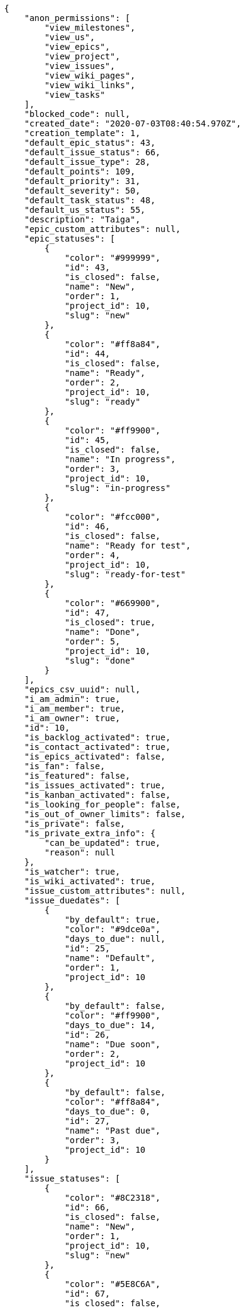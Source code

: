[source,json]
----
{
    "anon_permissions": [
        "view_milestones",
        "view_us",
        "view_epics",
        "view_project",
        "view_issues",
        "view_wiki_pages",
        "view_wiki_links",
        "view_tasks"
    ],
    "blocked_code": null,
    "created_date": "2020-07-03T08:40:54.970Z",
    "creation_template": 1,
    "default_epic_status": 43,
    "default_issue_status": 66,
    "default_issue_type": 28,
    "default_points": 109,
    "default_priority": 31,
    "default_severity": 50,
    "default_task_status": 48,
    "default_us_status": 55,
    "description": "Taiga",
    "epic_custom_attributes": null,
    "epic_statuses": [
        {
            "color": "#999999",
            "id": 43,
            "is_closed": false,
            "name": "New",
            "order": 1,
            "project_id": 10,
            "slug": "new"
        },
        {
            "color": "#ff8a84",
            "id": 44,
            "is_closed": false,
            "name": "Ready",
            "order": 2,
            "project_id": 10,
            "slug": "ready"
        },
        {
            "color": "#ff9900",
            "id": 45,
            "is_closed": false,
            "name": "In progress",
            "order": 3,
            "project_id": 10,
            "slug": "in-progress"
        },
        {
            "color": "#fcc000",
            "id": 46,
            "is_closed": false,
            "name": "Ready for test",
            "order": 4,
            "project_id": 10,
            "slug": "ready-for-test"
        },
        {
            "color": "#669900",
            "id": 47,
            "is_closed": true,
            "name": "Done",
            "order": 5,
            "project_id": 10,
            "slug": "done"
        }
    ],
    "epics_csv_uuid": null,
    "i_am_admin": true,
    "i_am_member": true,
    "i_am_owner": true,
    "id": 10,
    "is_backlog_activated": true,
    "is_contact_activated": true,
    "is_epics_activated": false,
    "is_fan": false,
    "is_featured": false,
    "is_issues_activated": true,
    "is_kanban_activated": false,
    "is_looking_for_people": false,
    "is_out_of_owner_limits": false,
    "is_private": false,
    "is_private_extra_info": {
        "can_be_updated": true,
        "reason": null
    },
    "is_watcher": true,
    "is_wiki_activated": true,
    "issue_custom_attributes": null,
    "issue_duedates": [
        {
            "by_default": true,
            "color": "#9dce0a",
            "days_to_due": null,
            "id": 25,
            "name": "Default",
            "order": 1,
            "project_id": 10
        },
        {
            "by_default": false,
            "color": "#ff9900",
            "days_to_due": 14,
            "id": 26,
            "name": "Due soon",
            "order": 2,
            "project_id": 10
        },
        {
            "by_default": false,
            "color": "#ff8a84",
            "days_to_due": 0,
            "id": 27,
            "name": "Past due",
            "order": 3,
            "project_id": 10
        }
    ],
    "issue_statuses": [
        {
            "color": "#8C2318",
            "id": 66,
            "is_closed": false,
            "name": "New",
            "order": 1,
            "project_id": 10,
            "slug": "new"
        },
        {
            "color": "#5E8C6A",
            "id": 67,
            "is_closed": false,
            "name": "In progress",
            "order": 2,
            "project_id": 10,
            "slug": "in-progress"
        },
        {
            "color": "#88A65E",
            "id": 68,
            "is_closed": true,
            "name": "Ready for test",
            "order": 3,
            "project_id": 10,
            "slug": "ready-for-test"
        },
        {
            "color": "#BFB35A",
            "id": 69,
            "is_closed": true,
            "name": "Closed",
            "order": 4,
            "project_id": 10,
            "slug": "closed"
        },
        {
            "color": "#89BAB4",
            "id": 70,
            "is_closed": false,
            "name": "Needs Info",
            "order": 5,
            "project_id": 10,
            "slug": "needs-info"
        },
        {
            "color": "#CC0000",
            "id": 71,
            "is_closed": true,
            "name": "Rejected",
            "order": 6,
            "project_id": 10,
            "slug": "rejected"
        },
        {
            "color": "#666666",
            "id": 72,
            "is_closed": false,
            "name": "Postponed",
            "order": 7,
            "project_id": 10,
            "slug": "postponed"
        }
    ],
    "issue_types": [
        {
            "color": "#89BAB4",
            "id": 28,
            "name": "Bug",
            "order": 1,
            "project_id": 10
        },
        {
            "color": "#ba89a8",
            "id": 29,
            "name": "Question",
            "order": 2,
            "project_id": 10
        },
        {
            "color": "#89a8ba",
            "id": 30,
            "name": "Enhancement",
            "order": 3,
            "project_id": 10
        }
    ],
    "issues_csv_uuid": null,
    "logo_big_url": null,
    "logo_small_url": null,
    "looking_for_people_note": "",
    "max_memberships": null,
    "members": [
        {
            "color": "#40826D",
            "full_name": "Vanesa Torres",
            "full_name_display": "Vanesa Torres",
            "gravatar_id": "b579f05d7d36f4588b11887093e4ce44",
            "id": 6,
            "is_active": true,
            "photo": null,
            "role": 61,
            "role_name": "Product Owner",
            "username": "user2114747470430251528"
        }
    ],
    "milestones": [],
    "modified_date": "2020-07-03T08:40:55.203Z",
    "my_homepage": false,
    "my_permissions": [
        "add_issue",
        "delete_us",
        "delete_project",
        "modify_wiki_link",
        "delete_epic",
        "view_issues",
        "add_wiki_page",
        "comment_issue",
        "modify_epic",
        "delete_issue",
        "delete_wiki_link",
        "delete_task",
        "admin_roles",
        "view_wiki_pages",
        "modify_wiki_page",
        "delete_wiki_page",
        "delete_milestone",
        "comment_task",
        "comment_wiki_page",
        "view_project",
        "add_task",
        "view_wiki_links",
        "view_tasks",
        "add_us",
        "add_milestone",
        "modify_us",
        "modify_milestone",
        "comment_epic",
        "modify_issue",
        "admin_project_values",
        "view_milestones",
        "remove_member",
        "add_member",
        "view_epics",
        "view_us",
        "comment_us",
        "modify_task",
        "add_epic",
        "modify_project",
        "add_wiki_link"
    ],
    "name": "Beta project",
    "notify_level": 1,
    "owner": {
        "big_photo": null,
        "full_name_display": "Vanesa Torres",
        "gravatar_id": "b579f05d7d36f4588b11887093e4ce44",
        "id": 6,
        "is_active": true,
        "photo": null,
        "username": "user2114747470430251528"
    },
    "points": [
        {
            "id": 109,
            "name": "?",
            "order": 1,
            "project_id": 10,
            "value": null
        },
        {
            "id": 110,
            "name": "0",
            "order": 2,
            "project_id": 10,
            "value": 0
        },
        {
            "id": 111,
            "name": "1/2",
            "order": 3,
            "project_id": 10,
            "value": 0.5
        },
        {
            "id": 112,
            "name": "1",
            "order": 4,
            "project_id": 10,
            "value": 1
        },
        {
            "id": 113,
            "name": "2",
            "order": 5,
            "project_id": 10,
            "value": 2
        },
        {
            "id": 114,
            "name": "3",
            "order": 6,
            "project_id": 10,
            "value": 3
        },
        {
            "id": 115,
            "name": "5",
            "order": 7,
            "project_id": 10,
            "value": 5
        },
        {
            "id": 116,
            "name": "8",
            "order": 8,
            "project_id": 10,
            "value": 8
        },
        {
            "id": 117,
            "name": "10",
            "order": 9,
            "project_id": 10,
            "value": 10
        },
        {
            "id": 118,
            "name": "13",
            "order": 10,
            "project_id": 10,
            "value": 13
        },
        {
            "id": 119,
            "name": "20",
            "order": 11,
            "project_id": 10,
            "value": 20
        },
        {
            "id": 120,
            "name": "40",
            "order": 12,
            "project_id": 10,
            "value": 40
        }
    ],
    "priorities": [
        {
            "color": "#666666",
            "id": 30,
            "name": "Low",
            "order": 1,
            "project_id": 10
        },
        {
            "color": "#669933",
            "id": 31,
            "name": "Normal",
            "order": 3,
            "project_id": 10
        },
        {
            "color": "#CC0000",
            "id": 32,
            "name": "High",
            "order": 5,
            "project_id": 10
        }
    ],
    "public_permissions": [
        "view_milestones",
        "view_us",
        "view_epics",
        "view_project",
        "view_issues",
        "view_wiki_pages",
        "view_wiki_links",
        "view_tasks"
    ],
    "roles": [
        {
            "computable": true,
            "id": 57,
            "name": "UX",
            "order": 10,
            "permissions": [
                "add_issue",
                "modify_issue",
                "delete_issue",
                "view_issues",
                "add_milestone",
                "modify_milestone",
                "delete_milestone",
                "view_milestones",
                "view_project",
                "add_task",
                "modify_task",
                "delete_task",
                "view_tasks",
                "add_us",
                "modify_us",
                "delete_us",
                "view_us",
                "add_wiki_page",
                "modify_wiki_page",
                "delete_wiki_page",
                "view_wiki_pages",
                "add_wiki_link",
                "delete_wiki_link",
                "view_wiki_links",
                "view_epics",
                "add_epic",
                "modify_epic",
                "delete_epic",
                "comment_epic",
                "comment_us",
                "comment_task",
                "comment_issue",
                "comment_wiki_page"
            ],
            "project_id": 10,
            "slug": "ux"
        },
        {
            "computable": true,
            "id": 58,
            "name": "Design",
            "order": 20,
            "permissions": [
                "add_issue",
                "modify_issue",
                "delete_issue",
                "view_issues",
                "add_milestone",
                "modify_milestone",
                "delete_milestone",
                "view_milestones",
                "view_project",
                "add_task",
                "modify_task",
                "delete_task",
                "view_tasks",
                "add_us",
                "modify_us",
                "delete_us",
                "view_us",
                "add_wiki_page",
                "modify_wiki_page",
                "delete_wiki_page",
                "view_wiki_pages",
                "add_wiki_link",
                "delete_wiki_link",
                "view_wiki_links",
                "view_epics",
                "add_epic",
                "modify_epic",
                "delete_epic",
                "comment_epic",
                "comment_us",
                "comment_task",
                "comment_issue",
                "comment_wiki_page"
            ],
            "project_id": 10,
            "slug": "design"
        },
        {
            "computable": true,
            "id": 59,
            "name": "Front",
            "order": 30,
            "permissions": [
                "add_issue",
                "modify_issue",
                "delete_issue",
                "view_issues",
                "add_milestone",
                "modify_milestone",
                "delete_milestone",
                "view_milestones",
                "view_project",
                "add_task",
                "modify_task",
                "delete_task",
                "view_tasks",
                "add_us",
                "modify_us",
                "delete_us",
                "view_us",
                "add_wiki_page",
                "modify_wiki_page",
                "delete_wiki_page",
                "view_wiki_pages",
                "add_wiki_link",
                "delete_wiki_link",
                "view_wiki_links",
                "view_epics",
                "add_epic",
                "modify_epic",
                "delete_epic",
                "comment_epic",
                "comment_us",
                "comment_task",
                "comment_issue",
                "comment_wiki_page"
            ],
            "project_id": 10,
            "slug": "front"
        },
        {
            "computable": true,
            "id": 60,
            "name": "Back",
            "order": 40,
            "permissions": [
                "add_issue",
                "modify_issue",
                "delete_issue",
                "view_issues",
                "add_milestone",
                "modify_milestone",
                "delete_milestone",
                "view_milestones",
                "view_project",
                "add_task",
                "modify_task",
                "delete_task",
                "view_tasks",
                "add_us",
                "modify_us",
                "delete_us",
                "view_us",
                "add_wiki_page",
                "modify_wiki_page",
                "delete_wiki_page",
                "view_wiki_pages",
                "add_wiki_link",
                "delete_wiki_link",
                "view_wiki_links",
                "view_epics",
                "add_epic",
                "modify_epic",
                "delete_epic",
                "comment_epic",
                "comment_us",
                "comment_task",
                "comment_issue",
                "comment_wiki_page"
            ],
            "project_id": 10,
            "slug": "back"
        },
        {
            "computable": false,
            "id": 61,
            "name": "Product Owner",
            "order": 50,
            "permissions": [
                "add_issue",
                "modify_issue",
                "delete_issue",
                "view_issues",
                "add_milestone",
                "modify_milestone",
                "delete_milestone",
                "view_milestones",
                "view_project",
                "add_task",
                "modify_task",
                "delete_task",
                "view_tasks",
                "add_us",
                "modify_us",
                "delete_us",
                "view_us",
                "add_wiki_page",
                "modify_wiki_page",
                "delete_wiki_page",
                "view_wiki_pages",
                "add_wiki_link",
                "delete_wiki_link",
                "view_wiki_links",
                "view_epics",
                "add_epic",
                "modify_epic",
                "delete_epic",
                "comment_epic",
                "comment_us",
                "comment_task",
                "comment_issue",
                "comment_wiki_page"
            ],
            "project_id": 10,
            "slug": "product-owner"
        },
        {
            "computable": false,
            "id": 62,
            "name": "Stakeholder",
            "order": 60,
            "permissions": [
                "add_issue",
                "modify_issue",
                "delete_issue",
                "view_issues",
                "view_milestones",
                "view_project",
                "view_tasks",
                "view_us",
                "modify_wiki_page",
                "view_wiki_pages",
                "add_wiki_link",
                "delete_wiki_link",
                "view_wiki_links",
                "view_epics",
                "comment_epic",
                "comment_us",
                "comment_task",
                "comment_issue",
                "comment_wiki_page"
            ],
            "project_id": 10,
            "slug": "stakeholder"
        }
    ],
    "severities": [
        {
            "color": "#666666",
            "id": 48,
            "name": "Wishlist",
            "order": 1,
            "project_id": 10
        },
        {
            "color": "#669933",
            "id": 49,
            "name": "Minor",
            "order": 2,
            "project_id": 10
        },
        {
            "color": "#0000FF",
            "id": 50,
            "name": "Normal",
            "order": 3,
            "project_id": 10
        },
        {
            "color": "#FFA500",
            "id": 51,
            "name": "Important",
            "order": 4,
            "project_id": 10
        },
        {
            "color": "#CC0000",
            "id": 52,
            "name": "Critical",
            "order": 5,
            "project_id": 10
        }
    ],
    "slug": "user2114747470430251528-beta-project-1",
    "tags": [],
    "tags_colors": {},
    "task_custom_attributes": null,
    "task_duedates": [
        {
            "by_default": true,
            "color": "#9dce0a",
            "days_to_due": null,
            "id": 25,
            "name": "Default",
            "order": 1,
            "project_id": 10
        },
        {
            "by_default": false,
            "color": "#ff9900",
            "days_to_due": 14,
            "id": 26,
            "name": "Due soon",
            "order": 2,
            "project_id": 10
        },
        {
            "by_default": false,
            "color": "#ff8a84",
            "days_to_due": 0,
            "id": 27,
            "name": "Past due",
            "order": 3,
            "project_id": 10
        }
    ],
    "task_statuses": [
        {
            "color": "#999999",
            "id": 48,
            "is_closed": false,
            "name": "New",
            "order": 1,
            "project_id": 10,
            "slug": "new"
        },
        {
            "color": "#ff9900",
            "id": 49,
            "is_closed": false,
            "name": "In progress",
            "order": 2,
            "project_id": 10,
            "slug": "in-progress"
        },
        {
            "color": "#ffcc00",
            "id": 50,
            "is_closed": true,
            "name": "Ready for test",
            "order": 3,
            "project_id": 10,
            "slug": "ready-for-test"
        },
        {
            "color": "#669900",
            "id": 51,
            "is_closed": true,
            "name": "Closed",
            "order": 4,
            "project_id": 10,
            "slug": "closed"
        },
        {
            "color": "#999999",
            "id": 52,
            "is_closed": false,
            "name": "Needs Info",
            "order": 5,
            "project_id": 10,
            "slug": "needs-info"
        }
    ],
    "tasks_csv_uuid": null,
    "total_activity": 1,
    "total_activity_last_month": 1,
    "total_activity_last_week": 1,
    "total_activity_last_year": 1,
    "total_closed_milestones": 0,
    "total_fans": 0,
    "total_fans_last_month": 0,
    "total_fans_last_week": 0,
    "total_fans_last_year": 0,
    "total_memberships": 1,
    "total_milestones": null,
    "total_story_points": null,
    "total_watchers": 1,
    "totals_updated_datetime": "2020-07-03T08:40:55.236Z",
    "transfer_token": null,
    "us_duedates": [
        {
            "by_default": true,
            "color": "#9dce0a",
            "days_to_due": null,
            "id": 25,
            "name": "Default",
            "order": 1,
            "project_id": 10
        },
        {
            "by_default": false,
            "color": "#ff9900",
            "days_to_due": 14,
            "id": 26,
            "name": "Due soon",
            "order": 2,
            "project_id": 10
        },
        {
            "by_default": false,
            "color": "#ff8a84",
            "days_to_due": 0,
            "id": 27,
            "name": "Past due",
            "order": 3,
            "project_id": 10
        }
    ],
    "us_statuses": [
        {
            "color": "#999999",
            "id": 55,
            "is_archived": false,
            "is_closed": false,
            "name": "New",
            "order": 1,
            "project_id": 10,
            "slug": "new",
            "wip_limit": null
        },
        {
            "color": "#ff8a84",
            "id": 56,
            "is_archived": false,
            "is_closed": false,
            "name": "Ready",
            "order": 2,
            "project_id": 10,
            "slug": "ready",
            "wip_limit": null
        },
        {
            "color": "#ff9900",
            "id": 57,
            "is_archived": false,
            "is_closed": false,
            "name": "In progress",
            "order": 3,
            "project_id": 10,
            "slug": "in-progress",
            "wip_limit": null
        },
        {
            "color": "#fcc000",
            "id": 58,
            "is_archived": false,
            "is_closed": false,
            "name": "Ready for test",
            "order": 4,
            "project_id": 10,
            "slug": "ready-for-test",
            "wip_limit": null
        },
        {
            "color": "#669900",
            "id": 59,
            "is_archived": false,
            "is_closed": true,
            "name": "Done",
            "order": 5,
            "project_id": 10,
            "slug": "done",
            "wip_limit": null
        },
        {
            "color": "#5c3566",
            "id": 60,
            "is_archived": true,
            "is_closed": true,
            "name": "Archived",
            "order": 6,
            "project_id": 10,
            "slug": "archived",
            "wip_limit": null
        }
    ],
    "userstories_csv_uuid": null,
    "userstory_custom_attributes": null,
    "videoconferences": null,
    "videoconferences_extra_data": null
}
----
